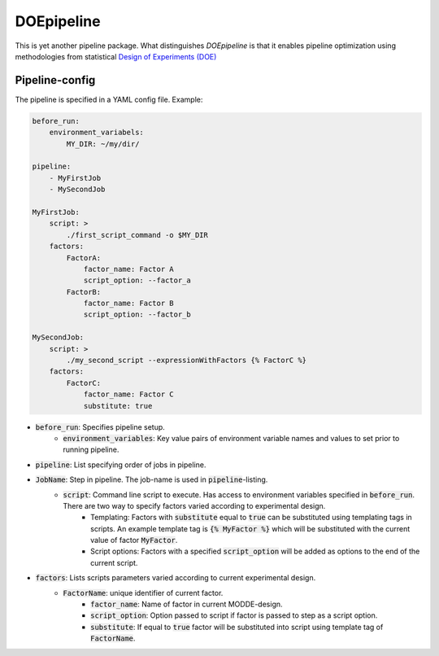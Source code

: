 DOEpipeline
===========

This is yet another pipeline package. What distinguishes `DOEpipeline` is
that it enables pipeline optimization using methodologies from statistical
`Design of Experiments (DOE) <https://en.wikipedia.org/wiki/Design_of_experiments>`_

Pipeline-config
---------------

The pipeline is specified in a YAML config file. Example:

.. code-block:: yaml

    before_run:
        environment_variabels:
            MY_DIR: ~/my/dir/

    pipeline:
        - MyFirstJob
        - MySecondJob

    MyFirstJob:
        script: >
            ./first_script_command -o $MY_DIR
        factors:
            FactorA:
                factor_name: Factor A
                script_option: --factor_a
            FactorB:
                factor_name: Factor B
                script_option: --factor_b

    MySecondJob:
        script: >
            ./my_second_script --expressionWithFactors {% FactorC %}
        factors:
            FactorC:
                factor_name: Factor C
                substitute: true

- :code:`before_run`: Specifies pipeline setup.
    - :code:`environment_variables`: Key value pairs of environment variable names and values to set prior to running pipeline.
- :code:`pipeline`: List specifying order of jobs in pipeline.
- :code:`JobName`: Step in pipeline. The job-name is used in :code:`pipeline`-listing.
    - :code:`script`: Command line script to execute. Has access to environment variables specified in :code:`before_run`. There are two way to specify factors varied according to experimental design.
        - Templating: Factors with :code:`substitute` equal to :code:`true` can be substituted  using templating tags in scripts. An example template tag is :code:`{% MyFactor %}` which will be substituted with the current value of factor :code:`MyFactor`.
        - Script options: Factors with a specified :code:`script_option` will be added as options to the end of the current script.
- :code:`factors`: Lists  scripts parameters varied according to current experimental design.
    - :code:`FactorName`: unique identifier of current factor.
        - :code:`factor_name`: Name of factor in current MODDE-design.
        - :code:`script_option`: Option passed to script if factor is passed to step as a script option.
        - :code:`substitute`: If equal to :code:`true` factor will be substituted into script using template tag of :code:`FactorName`.